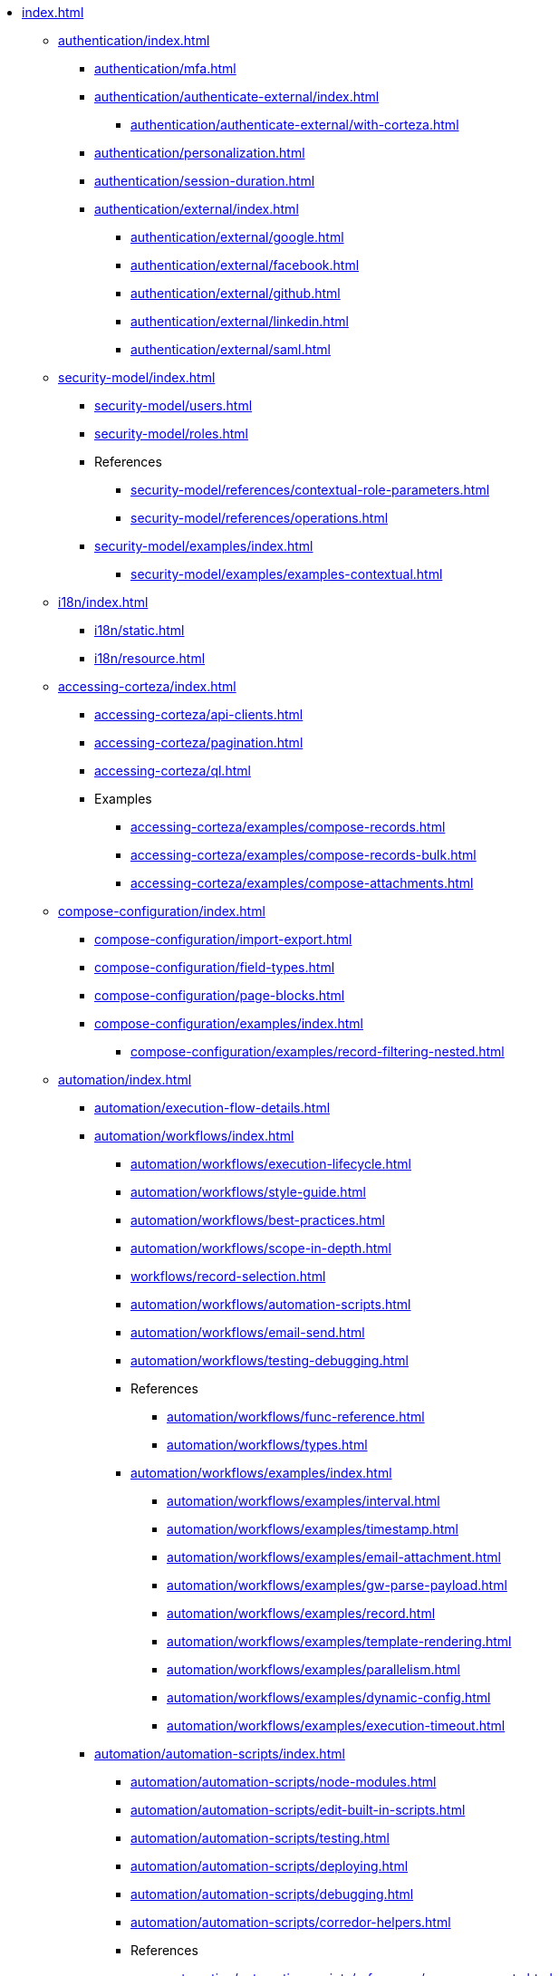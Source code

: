* xref:index.adoc[]

** xref:authentication/index.adoc[]
*** xref:authentication/mfa.adoc[]
*** xref:authentication/authenticate-external/index.adoc[]
**** xref:authentication/authenticate-external/with-corteza.adoc[]
*** xref:authentication/personalization.adoc[]
*** xref:authentication/session-duration.adoc[]
*** xref:authentication/external/index.adoc[]
**** xref:authentication/external/google.adoc[]
**** xref:authentication/external/facebook.adoc[]
**** xref:authentication/external/github.adoc[]
**** xref:authentication/external/linkedin.adoc[]
**** xref:authentication/external/saml.adoc[]

** xref:security-model/index.adoc[]
*** xref:security-model/users.adoc[]
*** xref:security-model/roles.adoc[]
*** References
**** xref:security-model/references/contextual-role-parameters.adoc[]
**** xref:security-model/references/operations.adoc[]
*** xref:security-model/examples/index.adoc[]
**** xref:security-model/examples/examples-contextual.adoc[]

** xref:i18n/index.adoc[]
*** xref:i18n/static.adoc[]
*** xref:i18n/resource.adoc[]

** xref:accessing-corteza/index.adoc[]
*** xref:accessing-corteza/api-clients.adoc[]
*** xref:accessing-corteza/pagination.adoc[]
*** xref:accessing-corteza/ql.adoc[]
// @todo cleanup
*** Examples
**** xref:accessing-corteza/examples/compose-records.adoc[]
**** xref:accessing-corteza/examples/compose-records-bulk.adoc[]
**** xref:accessing-corteza/examples/compose-attachments.adoc[]

** xref:compose-configuration/index.adoc[]
*** xref:compose-configuration/import-export.adoc[]
*** xref:compose-configuration/field-types.adoc[]
*** xref:compose-configuration/page-blocks.adoc[]
*** xref:compose-configuration/examples/index.adoc[]
**** xref:compose-configuration/examples/record-filtering-nested.adoc[]
// @todo cleanup
// *** Examples
// **** xref:compose-configuration/examples/page-blocks/index.adoc[]
// **** xref:compose-configuration/examples/field-expressions.adoc[]

** xref:automation/index.adoc[]
*** xref:automation/execution-flow-details.adoc[]
*** xref:automation/workflows/index.adoc[]
**** xref:automation/workflows/execution-lifecycle.adoc[]
**** xref:automation/workflows/style-guide.adoc[]
**** xref:automation/workflows/best-practices.adoc[]
**** xref:automation/workflows/scope-in-depth.adoc[]
**** xref:workflows/record-selection.adoc[]
**** xref:automation/workflows/automation-scripts.adoc[]
**** xref:automation/workflows/email-send.adoc[]
**** xref:automation/workflows/testing-debugging.adoc[]
**** References
***** xref:automation/workflows/func-reference.adoc[]
***** xref:automation/workflows/types.adoc[]
**** xref:automation/workflows/examples/index.adoc[]
***** xref:automation/workflows/examples/interval.adoc[]
***** xref:automation/workflows/examples/timestamp.adoc[]
***** xref:automation/workflows/examples/email-attachment.adoc[]
***** xref:automation/workflows/examples/gw-parse-payload.adoc[]
***** xref:automation/workflows/examples/record.adoc[]
***** xref:automation/workflows/examples/template-rendering.adoc[]
***** xref:automation/workflows/examples/parallelism.adoc[]
***** xref:automation/workflows/examples/dynamic-config.adoc[]
***** xref:automation/workflows/examples/execution-timeout.adoc[]

*** xref:automation/automation-scripts/index.adoc[]
**** xref:automation/automation-scripts/node-modules.adoc[]
**** xref:automation/automation-scripts/edit-built-in-scripts.adoc[]
**** xref:automation/automation-scripts/testing.adoc[]
**** xref:automation/automation-scripts/deploying.adoc[]
**** xref:automation/automation-scripts/debugging.adoc[]
**** xref:automation/automation-scripts/corredor-helpers.adoc[]
**** References
***** xref:automation/automation-scripts/references/resource-events.adoc[]
***** xref:automation/automation-scripts/references/resource-constraints/index.adoc[]
**** Samples
***** xref:automation/automation-scripts/samples/triggers/index.adoc[]
***** xref:automation/automation-scripts/samples/server-scripts/index.adoc[]
***** xref:automation/automation-scripts/samples/client-scripts/index.adoc[]

** xref:api-gw/index.adoc[]
*** xref:api-gw/profiler.adoc[]
*** xref:api-gw/javascript-processing.adoc[]
*** xref:api-gw/workflow-processing.adoc[]

** xref:discovery/index.adoc[]
*** xref:discovery/examples/index.adoc[]
**** xref:discovery/examples/limit-namespace.adoc[]

** xref:reporting/index.adoc[]
*** xref:reporting/expr-reference.adoc[]
*** xref:reporting/prefilter.adoc[]
*** xref:reporting/presort.adoc[]

** xref:expr/index.adoc[]
*** xref:expr/fnc-reference.adoc[]
**** xref:expr/string-formatting.adoc[]
**** xref:expr/datetime-formatting.adoc[]
*** xref:expr/type-reference.adoc[]

** xref:templates/index.adoc[]
*** xref:templates/variables.adoc[]
** xref:server-plugins/index.adoc[]
// *** Examples
// **** ...

** xref:federation/index.adoc[]
*** xref:federation/nodes.adoc[]
*** xref:federation/share-data.adoc[]

** Troubleshooting
*** xref:troubleshooting/stale-data.adoc[]
*** xref:troubleshooting/logging.adoc[]

** xref:miscellaneous.adoc[]

// ** xref:provisioning/index.adoc[]
// *** ...
// *** Samples
// **** ...
